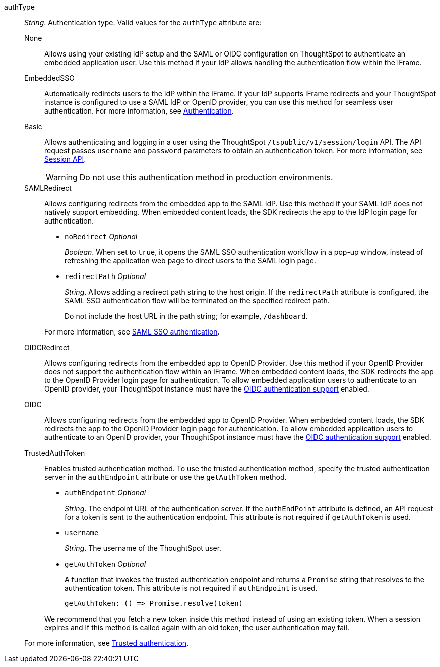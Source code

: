 
authType::
_String_. Authentication type. Valid values for the `authType` attribute are:

None;;
Allows using your existing IdP setup and the SAML or OIDC configuration on ThoughtSpot to authenticate an embedded application user. Use this method if your IdP allows handling the authentication flow within the iFrame.

EmbeddedSSO;;
Automatically redirects users to the IdP within the iFrame. If your IdP supports iFrame redirects and your ThoughtSpot instance is configured to use a SAML IdP or OpenID provider, you can use this method for seamless user authentication.
For more information, see xref:embed-authentication.adoc[Authentication].

Basic;;
Allows authenticating and logging in a user using the ThoughtSpot `/tspublic/v1/session/login` API. The API request passes `username` and `password` parameters to obtain an authentication token. For more information, see xref:session-api.adoc[Session API].

+
[WARNING]
Do not use this authentication method in production environments.

SAMLRedirect;;
Allows configuring redirects from the embedded app to the SAML IdP. Use this method if your SAML IdP does not natively support embedding. When embedded content loads, the SDK redirects the app to the IdP login page for authentication.
+

* `noRedirect` __Optional__
+
_Boolean_. When set to `true`, it opens the SAML SSO authentication workflow in a pop-up window, instead of refreshing the application web page to direct users to the SAML login page.

* `redirectPath` __Optional__
+
__String__. Allows adding a redirect path string to the host origin. If the `redirectPath` attribute is configured, the SAML SSO authentication flow will be terminated on the specified redirect path.

+
Do not include the host URL in the path string; for example, `/dashboard`.

+
For more information, see xref:embed-authentication.adoc#saml-sso-embed[SAML SSO authentication].

OIDCRedirect;;
Allows configuring redirects from the embedded app to OpenID Provider. Use this method if your OpenID Provider does not support the authentication flow within an iFrame. When embedded content loads, the SDK redirects the app to the OpenID Provider login page for authentication.
To allow embedded application users to authenticate to an OpenID provider, your ThoughtSpot instance must have the xref:configure-oidc.adoc[OIDC authentication support] enabled.

OIDC;;
Allows configuring redirects from the embedded app to OpenID Provider. When embedded content loads, the SDK redirects the app to the OpenID Provider login page for authentication.
To allow embedded application users to authenticate to an OpenID provider, your ThoughtSpot instance must have the xref:configure-oidc.adoc[OIDC authentication support] enabled.

TrustedAuthToken;;
Enables trusted authentication method. To use the trusted authentication method, specify the trusted authentication server in the `authEndpoint` attribute or use the `getAuthToken` method.

+
* `authEndpoint` __Optional__
+
_String_. The endpoint URL of the authentication server. If the `authEndPoint` attribute is defined, an API request for a token is sent to the authentication endpoint. This attribute is not required if `getAuthToken` is used.

* `username`
+
_String_. The username of the ThoughtSpot user.


* `getAuthToken` __Optional__

+
A function that invokes the trusted authentication endpoint and returns a `Promise` string that resolves to the authentication token. This attribute is not required if `authEndpoint` is used. +

    getAuthToken: () => Promise.resolve(token)

+
We recommend that you fetch a new token inside this method instead of using an existing token. When a session expires and if this method is called again with an old token, the user authentication may fail.

+
For more information, see xref:embed-authentication.adoc#trusted-auth-embed[Trusted authentication].
